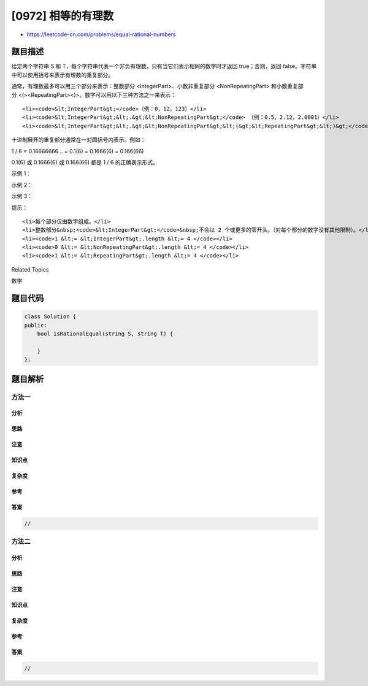 [0972] 相等的有理数
===================

-  https://leetcode-cn.com/problems/equal-rational-numbers

题目描述
--------

.. raw:: html

   <p>

给定两个字符串 S 和
T，每个字符串代表一个非负有理数，只有当它们表示相同的数字时才返回
true；否则，返回 false。字符串中可以使用括号来表示有理数的重复部分。

.. raw:: html

   </p>

.. raw:: html

   <p>

通常，有理数最多可以用三个部分来表示：整数部分 <IntegerPart>、小数非重复部分 <NonRepeatingPart> 和小数重复部分 <(><RepeatingPart><)>。数字可以用以下三种方法之一来表示：

.. raw:: html

   </p>

.. raw:: html

   <ul>

::

    <li><code>&lt;IntegerPart&gt;</code>（例：0，12，123）</li>
    <li><code>&lt;IntegerPart&gt;&lt;.&gt;&lt;NonRepeatingPart&gt;</code> （例：0.5，2.12，2.0001）</li>
    <li><code>&lt;IntegerPart&gt;&lt;.&gt;&lt;NonRepeatingPart&gt;&lt;(&gt;&lt;RepeatingPart&gt;&lt;)&gt;</code>（例：0.1(6)，0.9(9)，0.00(1212)）</li>

.. raw:: html

   </ul>

.. raw:: html

   <p>

十进制展开的重复部分通常在一对圆括号内表示。例如：

.. raw:: html

   </p>

.. raw:: html

   <p>

1 / 6 = 0.16666666... = 0.1(6) = 0.1666(6) = 0.166(66)

.. raw:: html

   </p>

.. raw:: html

   <p>

0.1(6) 或 0.1666(6) 或 0.166(66) 都是 1 / 6 的正确表示形式。

.. raw:: html

   </p>

.. raw:: html

   <p>

 

.. raw:: html

   </p>

.. raw:: html

   <p>

示例 1：

.. raw:: html

   </p>

.. raw:: html

   <pre><strong>输入：</strong>S = &quot;0.(52)&quot;, T = &quot;0.5(25)&quot;
   <strong>输出：</strong>true
   <strong>解释：</strong>因为 &quot;0.(52)&quot; 代表 0.52525252...，而 &quot;0.5(25)&quot; 代表 0.52525252525.....，则这两个字符串表示相同的数字。
   </pre>

.. raw:: html

   <p>

示例 2：

.. raw:: html

   </p>

.. raw:: html

   <pre><strong>输入：</strong>S = &quot;0.1666(6)&quot;, T = &quot;0.166(66)&quot;
   <strong>输出：</strong>true
   </pre>

.. raw:: html

   <p>

示例 3：

.. raw:: html

   </p>

.. raw:: html

   <pre><strong>输入：</strong>S = &quot;0.9(9)&quot;, T = &quot;1.&quot;
   <strong>输出：</strong>true
   <strong>解释：
   </strong>&quot;0.9(9)&quot; 代表 0.999999999... 永远重复，等于 1 。[<a href="https://baike.baidu.com/item/0.999…/5615429?fr=aladdin" target="_blank">有关说明，请参阅此链接</a>]
   &quot;1.&quot; 表示数字 1，其格式正确：(IntegerPart) = &quot;1&quot; 且 (NonRepeatingPart) = &quot;&quot; 。</pre>

.. raw:: html

   <p>

 

.. raw:: html

   </p>

.. raw:: html

   <p>

提示：

.. raw:: html

   </p>

.. raw:: html

   <ol>

::

    <li>每个部分仅由数字组成。</li>
    <li>整数部分&nbsp;<code>&lt;IntegerPart&gt;</code>&nbsp;不会以 2 个或更多的零开头。（对每个部分的数字没有其他限制）。</li>
    <li><code>1 &lt;= &lt;IntegerPart&gt;.length &lt;= 4 </code></li>
    <li><code>0 &lt;= &lt;NonRepeatingPart&gt;.length &lt;= 4 </code></li>
    <li><code>1 &lt;= &lt;RepeatingPart&gt;.length &lt;= 4 </code></li>

.. raw:: html

   </ol>

.. raw:: html

   <div>

.. raw:: html

   <div>

Related Topics

.. raw:: html

   </div>

.. raw:: html

   <div>

.. raw:: html

   <li>

数学

.. raw:: html

   </li>

.. raw:: html

   </div>

.. raw:: html

   </div>

题目代码
--------

.. code:: cpp

    class Solution {
    public:
        bool isRationalEqual(string S, string T) {

        }
    };

题目解析
--------

方法一
~~~~~~

分析
^^^^

思路
^^^^

注意
^^^^

知识点
^^^^^^

复杂度
^^^^^^

参考
^^^^

答案
^^^^

.. code:: cpp

    //

方法二
~~~~~~

分析
^^^^

思路
^^^^

注意
^^^^

知识点
^^^^^^

复杂度
^^^^^^

参考
^^^^

答案
^^^^

.. code:: cpp

    //
